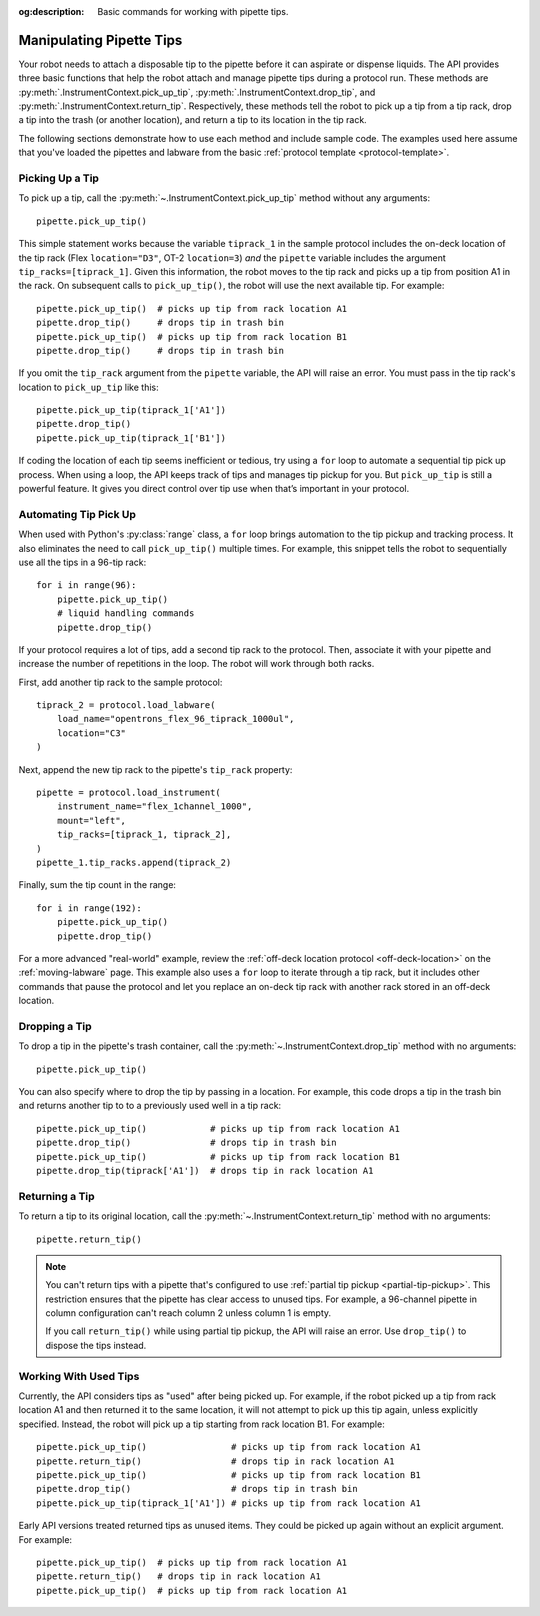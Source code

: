 :og:description: Basic commands for working with pipette tips.

.. _pipette-tips:

*************************
Manipulating Pipette Tips
*************************

Your robot needs to attach a disposable tip to the pipette before it can aspirate or dispense liquids. The API provides three basic functions that help the robot attach and manage pipette tips during a protocol run. These methods are :py:meth:`.InstrumentContext.pick_up_tip`, :py:meth:`.InstrumentContext.drop_tip`, and :py:meth:`.InstrumentContext.return_tip`. Respectively, these methods tell the robot to pick up a tip from a tip rack, drop a tip into the trash (or another location), and return a tip to its location in the tip rack.

The following sections demonstrate how to use each method and include sample code. The examples used here assume that you've loaded the pipettes and labware from the basic :ref:`protocol template <protocol-template>`.

.. _basic-tip-pickup:

Picking Up a Tip
================

To pick up a tip, call the :py:meth:`~.InstrumentContext.pick_up_tip` method without any arguments::
    
    pipette.pick_up_tip()

This simple statement works because the variable ``tiprack_1`` in the sample protocol includes the on-deck location of the tip rack (Flex ``location="D3"``, OT-2 ``location=3``) *and* the ``pipette`` variable includes the argument ``tip_racks=[tiprack_1]``. Given this information, the robot moves to the tip rack and picks up a tip from position A1 in the rack. On subsequent calls to ``pick_up_tip()``, the robot will use the next available tip. For example::

    pipette.pick_up_tip()  # picks up tip from rack location A1
    pipette.drop_tip()     # drops tip in trash bin
    pipette.pick_up_tip()  # picks up tip from rack location B1
    pipette.drop_tip()     # drops tip in trash bin 

If you omit the ``tip_rack`` argument from the ``pipette`` variable, the API will raise an error. You must pass in the tip rack's location to ``pick_up_tip`` like this::
    
    pipette.pick_up_tip(tiprack_1['A1'])
    pipette.drop_tip()
    pipette.pick_up_tip(tiprack_1['B1']) 

If coding the location of each tip seems inefficient or tedious, try using a ``for`` loop to automate a sequential tip pick up process. When using a loop, the API keeps track of tips and manages tip pickup for you. But ``pick_up_tip`` is still a powerful feature. It gives you direct control over tip use when that’s important in your protocol.

.. versionadded:: 2.0

Automating Tip Pick Up
======================

When used with Python's :py:class:`range` class, a ``for`` loop brings automation to the tip pickup and tracking process. It also eliminates the need to call ``pick_up_tip()`` multiple times. For example, this snippet tells the robot to sequentially use all the tips in a 96-tip rack::

    for i in range(96):
        pipette.pick_up_tip()
        # liquid handling commands
        pipette.drop_tip()

If your protocol requires a lot of tips, add a second tip rack to the protocol. Then, associate it with your pipette and increase the number of repetitions in the loop. The robot will work through both racks. 

First, add another tip rack to the sample protocol::

    tiprack_2 = protocol.load_labware(
        load_name="opentrons_flex_96_tiprack_1000ul",
        location="C3"
    )

Next, append the new tip rack to the pipette's ``tip_rack`` property::

    pipette = protocol.load_instrument(
        instrument_name="flex_1channel_1000",
        mount="left",
        tip_racks=[tiprack_1, tiprack_2],
    )
    pipette_1.tip_racks.append(tiprack_2)

Finally, sum the tip count in the range::

    for i in range(192):
        pipette.pick_up_tip()
        pipette.drop_tip()

For a more advanced "real-world" example, review the :ref:`off-deck location protocol <off-deck-location>` on the :ref:`moving-labware` page. This example also uses a ``for`` loop to iterate through a tip rack, but it includes other commands that pause the protocol and let you replace an on-deck tip rack with another rack stored in an off-deck location.

.. _pipette-drop-tip:

Dropping a Tip
==============

To drop a tip in the pipette's trash container, call the :py:meth:`~.InstrumentContext.drop_tip` method with no arguments::
    
    pipette.pick_up_tip()

You can also specify where to drop the tip by passing in a location. For example, this code drops a tip in the trash bin and returns another tip to to a previously used well in a tip rack::

    pipette.pick_up_tip()            # picks up tip from rack location A1
    pipette.drop_tip()               # drops tip in trash bin 
    pipette.pick_up_tip()            # picks up tip from rack location B1
    pipette.drop_tip(tiprack['A1'])  # drops tip in rack location A1

.. versionadded:: 2.0

.. _pipette-return-tip:

Returning a Tip
===============

To return a tip to its original location, call the :py:meth:`~.InstrumentContext.return_tip` method with no arguments::

    pipette.return_tip()

.. versionadded:: 2.0

.. note::
    You can't return tips with a pipette that's configured to use :ref:`partial tip pickup <partial-tip-pickup>`. This restriction ensures that the pipette has clear access to unused tips. For example, a 96-channel pipette in column configuration can't reach column 2 unless column 1 is empty. 

    If you call ``return_tip()`` while using partial tip pickup, the API will raise an error. Use ``drop_tip()`` to dispose the tips instead.

Working With Used Tips
======================

Currently, the API considers tips as "used" after being picked up. For example, if the robot picked up a tip from rack location A1 and then returned it to the same location, it will not attempt to pick up this tip again, unless explicitly specified. Instead, the robot will pick up a tip starting from rack location B1. For example::

    pipette.pick_up_tip()                # picks up tip from rack location A1
    pipette.return_tip()                 # drops tip in rack location A1
    pipette.pick_up_tip()                # picks up tip from rack location B1
    pipette.drop_tip()                   # drops tip in trash bin
    pipette.pick_up_tip(tiprack_1['A1']) # picks up tip from rack location A1

Early API versions treated returned tips as unused items. They could be picked up again without an explicit argument. For example:: 

    pipette.pick_up_tip()  # picks up tip from rack location A1
    pipette.return_tip()   # drops tip in rack location A1
    pipette.pick_up_tip()  # picks up tip from rack location A1

.. versionchanged:: 2.2
